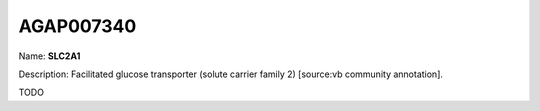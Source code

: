
AGAP007340
=============

Name: **SLC2A1**

Description: Facilitated glucose transporter (solute carrier family 2) [source:vb community annotation].

TODO
